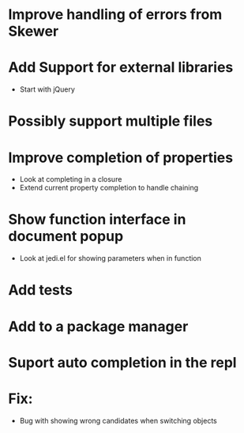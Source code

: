 * Improve handling of errors from Skewer
* Add Support for external libraries
  - Start with jQuery
* Possibly support multiple files
* Improve completion of properties
  - Look at completing in a closure
  - Extend current property completion to handle chaining
* Show function interface in document popup
  - Look at jedi.el for showing parameters when in function
* Add tests
* Add to a package manager
* Suport auto completion in the repl
* Fix:
  - Bug with showing wrong candidates when switching objects
